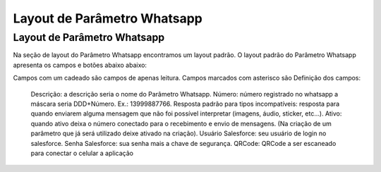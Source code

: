 #################
Layout de Parâmetro Whatsapp
#################

Layout de Parâmetro Whatsapp
-----------------------
Na seção de layout do Parâmetro Whatsapp encontramos um layout padrão. 
O layout padrão do Parâmetro Whatsapp apresenta os campos e botões abaixo abaixo:

.. image:: layout6.png
    :width: 500px
    :alt: Solidity logo
    :align: center
    
Campos com um cadeado são campos de apenas leitura. Campos marcados com asterisco são
Definição dos campos:
  Descrição: a descrição seria o nome do Parâmetro Whatsapp.
  Número: número registrado no whatsapp a máscara seria DDD+Número. Ex.: 13999887766.
  Resposta padrão para tipos incompatíveis: resposta para quando enviarem alguma mensagem que não foi possível interpretar (imagens, áudio, sticker, etc…).
  Ativo: quando ativo deixa o número conectado para o recebimento e envio de mensagens. (Na criação de um parâmetro que já será utilizado deixe ativado na criação).
  Usuário Salesforce: seu usuário de login no salesforce.
  Senha Salesforce: sua senha mais a chave de segurança.
  QRCode: QRCode a ser escaneado para conectar o celular a aplicação
